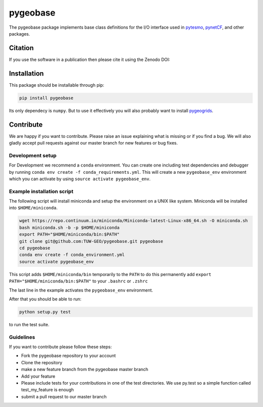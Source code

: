 =========
pygeobase
=========

.. image:: https://travis-ci.org/TUW-GEO/pygeobase.svg?branch=master
    :target: https://travis-ci.org/TUW-GEO/pygeobase

.. image:: https://coveralls.io/repos/github/TUW-GEO/pygeobase/badge.svg?branch=master
   :target: https://coveralls.io/github/TUW-GEO/pygeobase?branch=master

.. image:: https://badge.fury.io/py/pygeobase.svg
    :target: https://badge.fury.io/py/pygeobase

.. image:: https://zenodo.org/badge/DOI/10.5281/zenodo.1164877.svg
   :target: https://doi.org/10.5281/zenodo.1164877

.. image:: https://readthedocs.org/projects/pygeobase/badge/?version=latest
   :target: http://pygeobase.readthedocs.org/en/latest/?badge=latest

The pygeobase package implements base class definitions for the I/O interface used in pytesmo_, pynetCF_, and other packages.

.. _pytesmo: https://github.com/TUW-GEO/pytesmo
.. _pynetCF: https://github.com/TUW-GEO/pynetCF

Citation
========

If you use the software in a publication then please cite it using the Zenodo DOI:

.. image:: https://zenodo.org/badge/DOI/10.5281/zenodo.1164877.svg
   :target: https://doi.org/10.5281/zenodo.1164877

Installation
============

This package should be installable through pip:

.. code::

    pip install pygeobase

Its only dependecy is ``numpy``. But to use it effectively you will also probably want to install pygeogrids_.

.. _pygeogrids: https://github.com/TUW-GEO/pygeogrids

Contribute
==========

We are happy if you want to contribute. Please raise an issue explaining what
is missing or if you find a bug. We will also gladly accept pull requests
against our master branch for new features or bug fixes.

Development setup
-----------------

For Development we recommend a ``conda`` environment. You can create one
including test dependencies and debugger by running
``conda env create -f conda_requirements.yml``. This will create a new
``pygeobase_env`` environment which you can activate by using
``source activate pygeobase_env``.

Example installation script
---------------------------

The following script will install miniconda and setup the environment on a UNIX
like system. Miniconda will be installed into ``$HOME/miniconda``.

.. code::

   wget https://repo.continuum.io/miniconda/Miniconda-latest-Linux-x86_64.sh -O miniconda.sh
   bash miniconda.sh -b -p $HOME/miniconda
   export PATH="$HOME/miniconda/bin:$PATH"
   git clone git@github.com:TUW-GEO/pygeobase.git pygeobase
   cd pygeobase
   conda env create -f conda_environment.yml
   source activate pygeobase_env

This script adds ``$HOME/miniconda/bin`` temporarily to the ``PATH`` to do this
permanently add ``export PATH="$HOME/miniconda/bin:$PATH"`` to your ``.bashrc``
or ``.zshrc``

The last line in the example activates the ``pygeobase_env`` environment.

After that you should be able to run:

.. code::

    python setup.py test

to run the test suite.

Guidelines
----------

If you want to contribute please follow these steps:

- Fork the pygeobase repository to your account
- Clone the repository
- make a new feature branch from the pygeobase master branch
- Add your feature
- Please include tests for your contributions in one of the test directories.
  We use py.test so a simple function called test_my_feature is enough
- submit a pull request to our master branch
